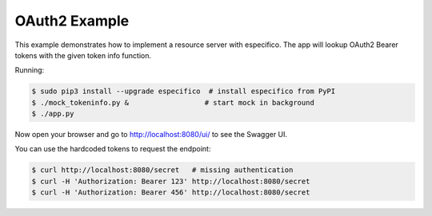 ==============
OAuth2 Example
==============

This example demonstrates how to implement a resource server with especifico.
The app will lookup OAuth2 Bearer tokens with the given token info function.

Running:

.. code-block:: bash

    $ sudo pip3 install --upgrade especifico  # install especifico from PyPI
    $ ./mock_tokeninfo.py &                  # start mock in background
    $ ./app.py

Now open your browser and go to http://localhost:8080/ui/ to see the Swagger UI.

You can use the hardcoded tokens to request the endpoint:

.. code-block:: bash

    $ curl http://localhost:8080/secret   # missing authentication
    $ curl -H 'Authorization: Bearer 123' http://localhost:8080/secret
    $ curl -H 'Authorization: Bearer 456' http://localhost:8080/secret

